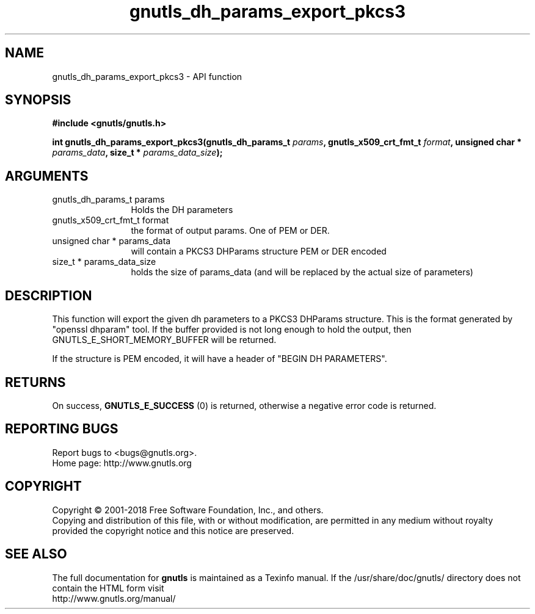 .\" DO NOT MODIFY THIS FILE!  It was generated by gdoc.
.TH "gnutls_dh_params_export_pkcs3" 3 "3.6.5" "gnutls" "gnutls"
.SH NAME
gnutls_dh_params_export_pkcs3 \- API function
.SH SYNOPSIS
.B #include <gnutls/gnutls.h>
.sp
.BI "int gnutls_dh_params_export_pkcs3(gnutls_dh_params_t " params ", gnutls_x509_crt_fmt_t " format ", unsigned char * " params_data ", size_t * " params_data_size ");"
.SH ARGUMENTS
.IP "gnutls_dh_params_t params" 12
Holds the DH parameters
.IP "gnutls_x509_crt_fmt_t format" 12
the format of output params. One of PEM or DER.
.IP "unsigned char * params_data" 12
will contain a PKCS3 DHParams structure PEM or DER encoded
.IP "size_t * params_data_size" 12
holds the size of params_data (and will be replaced by the actual size of parameters)
.SH "DESCRIPTION"
This function will export the given dh parameters to a PKCS3
DHParams structure. This is the format generated by "openssl dhparam" tool.
If the buffer provided is not long enough to hold the output, then
GNUTLS_E_SHORT_MEMORY_BUFFER will be returned.

If the structure is PEM encoded, it will have a header
of "BEGIN DH PARAMETERS".
.SH "RETURNS"
On success, \fBGNUTLS_E_SUCCESS\fP (0) is returned,
otherwise a negative error code is returned.
.SH "REPORTING BUGS"
Report bugs to <bugs@gnutls.org>.
.br
Home page: http://www.gnutls.org

.SH COPYRIGHT
Copyright \(co 2001-2018 Free Software Foundation, Inc., and others.
.br
Copying and distribution of this file, with or without modification,
are permitted in any medium without royalty provided the copyright
notice and this notice are preserved.
.SH "SEE ALSO"
The full documentation for
.B gnutls
is maintained as a Texinfo manual.
If the /usr/share/doc/gnutls/
directory does not contain the HTML form visit
.B
.IP http://www.gnutls.org/manual/
.PP
